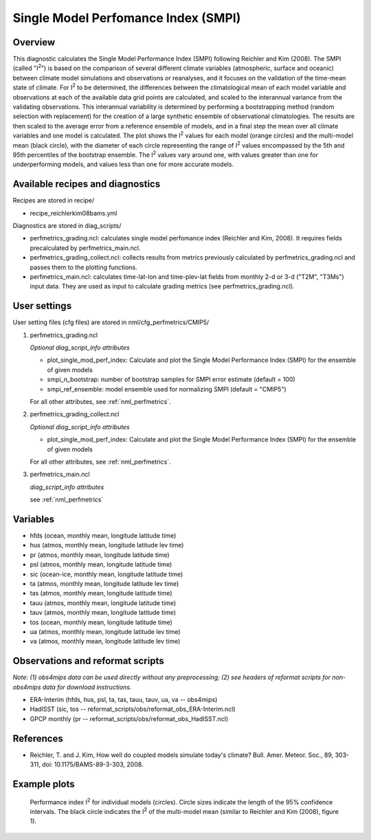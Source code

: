 Single Model Perfomance Index (SMPI)
====================================

Overview
--------

This diagnostic calculates the Single Model Performance Index (SMPI) following Reichler and Kim (2008). The SMPI (called "I\ :sup:`2`") is based on the comparison of several different climate variables (atmospheric, surface and oceanic) between climate model simulations and observations or reanalyses, and it focuses on the validation of the time-mean state of climate. For I\ :sup:`2` to be determined, the differences between the climatological mean of each model variable and observations at each of the available data grid points are calculated, and scaled to the interannual variance from the validating observations. This interannual variability is determined by performing a bootstrapping method (random selection with replacement) for the creation of a large synthetic ensemble of observational climatologies. The results are then scaled to the average error from a reference ensemble of models, and in a final step the mean over all climate variables and one model is calculated. The plot shows the I\ :sup:`2` values for each model (orange circles) and the multi-model mean (black circle), with the diameter of each circle representing the range of I\ :sup:`2` values encompassed by the 5th and 95th percentiles of the bootstrap ensemble. The I\ :sup:`2` values vary around one, with values greater than one for underperforming models, and values less than one for more accurate models. 

Available recipes and diagnostics
-----------------------------------

Recipes are stored in recipe/

* recipe_reichlerkim08bams.yml

Diagnostics are stored in diag_scripts/

* perfmetrics_grading.ncl: calculates single model perfomance index (Reichler and Kim, 2008). It requires fields precalculated by perfmetrics_main.ncl.
* perfmetrics_grading_collect.ncl: collects results from metrics previously calculated by perfmetrics_grading.ncl and passes them to the plotting functions.
* perfmetrics_main.ncl: calculates time-lat-lon and time-plev-lat fields from monthly 2-d or 3-d ("T2M", "T3Ms") input data. They are used as input to calculate grading metrics (see perfmetrics_grading.ncl).

User settings
-------------

User setting files (cfg files) are stored in nml/cfg_perfmetrics/CMIP5/

#. perfmetrics_grading.ncl

   *Optional diag_script_info attributes*

   * plot_single_mod_perf_index: Calculate and plot the Single Model Performance Index (SMPI)
     for the ensemble of given models
   * smpi_n_bootstrap: number of bootstrap samples for SMPI error estimate (default = 100)
   * smpi_ref_ensemble: model ensemble used for normalizing SMPI (default =  "CMIP5")

   For all other attributes, see :ref:`nml_perfmetrics`.

#. perfmetrics_grading_collect.ncl

   *Optional diag_script_info attributes*

   * plot_single_mod_perf_index: Calculate and plot the Single Model Performance Index (SMPI)
     for the ensemble of given models

   For all other attributes, see :ref:`nml_perfmetrics`.

#. perfmetrics_main.ncl

   *diag_script_info attributes*

   see :ref:`nml_perfmetrics`

Variables
---------

* hfds (ocean, monthly mean, longitude latitude time)
* hus (atmos, monthly mean, longitude latitude lev time)
* pr (atmos, monthly mean, longitude latitude time)
* psl (atmos, monthly mean, longitude latitude time)
* sic (ocean-ice, monthly mean, longitude latitude time)
* ta (atmos, monthly mean, longitude latitude lev time)
* tas (atmos, monthly mean, longitude latitude time)
* tauu (atmos, monthly mean, longitude latitude time)
* tauv (atmos, monthly mean, longitude latitude time)
* tos (ocean, monthly mean, longitude latitude time)
* ua (atmos, monthly mean, longitude latitude lev time)
* va (atmos, monthly mean, longitude latitude lev time)


Observations and reformat scripts
---------------------------------

*Note: (1) obs4mips data can be used directly without any preprocessing; (2) see headers of reformat scripts for non-obs4mips data for download instructions.*

* ERA-Interim (hfds, hus, psl, ta, tas, tauu, tauv, ua, va -- obs4mips)
* HadISST (sic, tos -- reformat_scripts/obs/reformat_obs_ERA-Interim.ncl)
* GPCP monthly (pr -- reformat_scripts/obs/reformat_obs_HadISST.ncl)

References
----------

* Reichler, T. and J. Kim, How well do coupled models simulate today's climate? Bull. Amer. Meteor. Soc., 89, 303-311, doi: 10.1175/BAMS-89-3-303, 2008.

Example plots
-------------

.. figure:: /namelists/figures/reichler_kim/ReichlerKim08bams_SMPI.png
   :width: 70 %
   
   Performance index I\ :sup:`2` for individual models (circles). Circle sizes indicate the length of the 95% confidence intervals. The black circle indicates the I\ :sup:`2` of the multi-model mean (similar to Reichler and Kim (2008), figure 1).
